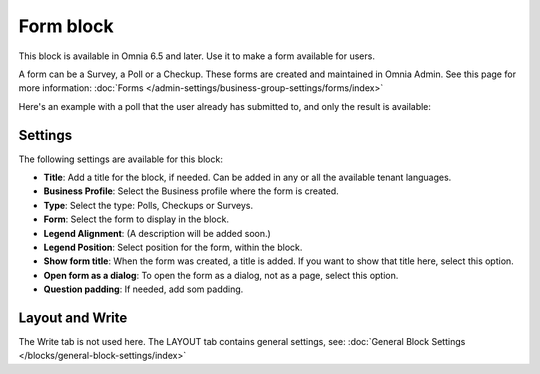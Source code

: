 Form block
============

This block is available in Omnia 6.5 and later. Use it to make a form available for users. 

A form can be a Survey, a Poll or a Checkup. These forms are created and maintained in Omnia Admin. See this page for more information: :doc:`Forms </admin-settings/business-group-settings/forms/index>`

Here's an example with a poll that the user already has submitted to, and only the result is available:

.. image:: poll-example.png

Settings
**********
The following settings are available for this block:

.. image:: form-block-settings.png

+ **Title**: Add a title for the block, if needed. Can be added in any or all the available tenant languages.
+ **Business Profile**: Select the Business profile where the form is created.
+ **Type**: Select the type: Polls, Checkups or Surveys.
+ **Form**: Select the form to display in the block.
+ **Legend Alignment**: (A description will be added soon.)
+ **Legend Position**: Select position for the form, within the block.
+ **Show form title**: When the form was created, a title is added. If you want to show that title here, select this option.
+ **Open form as a dialog**: To open the form as a dialog, not as a page, select this option.
+ **Question padding**: If needed, add som padding.

Layout and Write
******************
The Write tab is not used here. The LAYOUT tab contains general settings, see: :doc:`General Block Settings </blocks/general-block-settings/index>`




